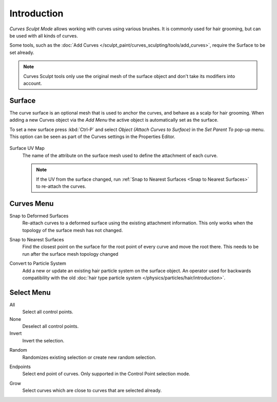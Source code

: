 
************
Introduction
************

*Curves Sculpt Mode* allows working with curves using various brushes.
It is commonly used for hair grooming, but can be used with all kinds of curves.

Some tools, such as the :doc:`Add Curves </sculpt_paint/curves_sculpting/tools/add_curves>`,
require the Surface to be set already.

.. note::

    Curves Sculpt tools only use the original mesh of the surface object and don't take its modifiers into account.


.. _bpy.types.Curves.surface:

Surface
=======

The curve surface is an optional mesh that is used to anchor the curves, and behave as a scalp for hair grooming.
When adding a new Curves object via the `Add Menu` the active object is automatically set as the surface.

To set a new surface press :kbd:`Ctrl-P` and select *Object (Attach Curves to Surface)*
in the *Set Parent To* pop-up menu. This option can be seen as part of the Curves settings in the Properties Editor.

.. figure:: /images/sculpt-paint_sculpting_curves-surface.png

.. _bpy.types.Curves.surface_uv_map:

Surface UV Map
   The name of the attribute on the surface mesh used to define the attachment of each curve.

   .. note::

      If the UV from the surface changed,
      run :ref:`Snap to Nearest Surfaces <Snap to Nearest Surfaces>` to re-attach the curves.


Curves Menu
===========

.. _bpy.ops.curves.snap_curves_to_surface:

Snap to Deformed Surfaces
   Re-attach curves to a deformed surface using the existing attachment information.
   This only works when the topology of the surface mesh has not changed.

.. _Snap to Nearest Surfaces:

Snap to Nearest Surfaces
   Find the closest point on the surface for the root point of every curve and move the root there.
   This needs to be run after the surface mesh topology changed

.. _bpy.ops.curves.convert_to_particle_system:

Convert to Particle System
   Add a new or update an existing hair particle system on the surface object.
   An operator used for backwards compatibility with the old
   :doc:`hair type particle system </physics/particles/hair/introduction>`.


Select Menu
===========

.. _bpy.ops.sculpt_curves.select_all:

All
   Select all control points.

None
   Deselect all control points.

Invert
   Invert the selection.

.. _bpy.ops.sculpt_curves.select_random:

Random
   Randomizes existing selection or create new random selection.

.. _bpy.ops.sculpt_curves.select_end:

Endpoints
   Select end point of curves.
   Only supported in the Control Point selection mode.

.. _bpy.ops.sculpt_curves.select_grow:

Grow
   Select curves which are close to curves that are selected already.
